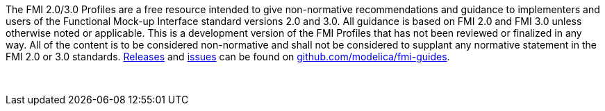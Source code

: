The FMI 2.0/3.0 Profiles are a free resource intended to give non-normative recommendations and guidance to implementers and users of the Functional Mock-up Interface standard versions 2.0 and 3.0.
All guidance is based on FMI 2.0 and FMI 3.0 unless otherwise noted or applicable.
This is a development version of the FMI Profiles that has not been reviewed or finalized in any way.
All of the content is to be considered non-normative and shall not be considered to supplant any normative statement in the FMI 2.0 or 3.0 standards.
https://github.com/modelica/fmi-guides/releases[Releases] and https://github.com/modelica/fmi-guides/issues[issues] can be found on https://github.com/modelica/fmi-guides[github.com/modelica/fmi-guides].

{empty} +
{empty}

////
Copyright notice and license information will go here.
////

{empty}
